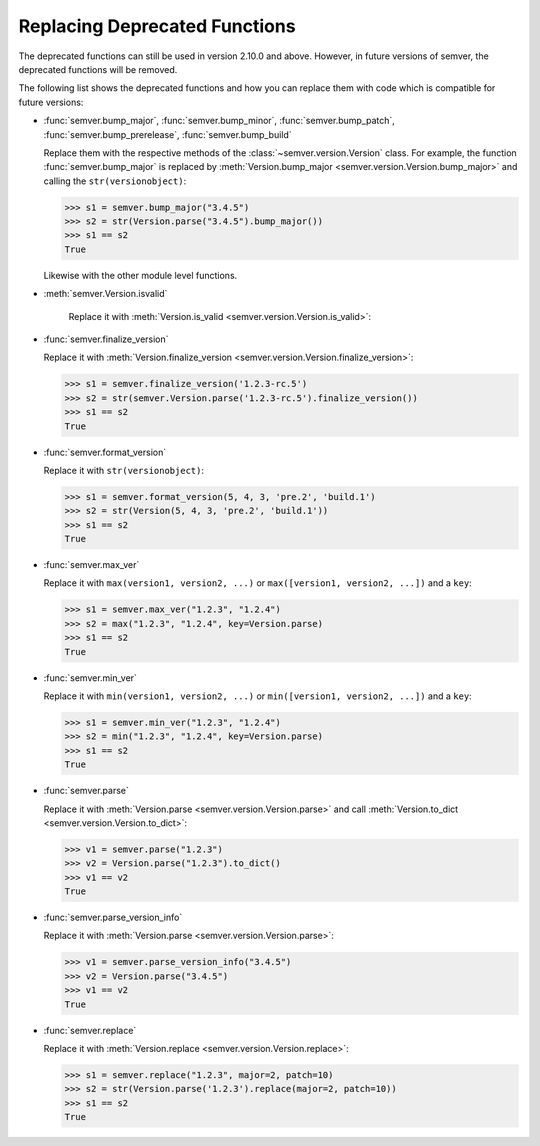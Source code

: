 .. _sec_replace_deprecated_functions:

Replacing Deprecated Functions
==============================

.. versionchanged:: 2.10.0
   The development team of semver has decided to deprecate certain functions on
   the module level. The preferred way of using semver is through the
   :class:`~semver.version.Version` class.

The deprecated functions can still be used in version 2.10.0 and above. However, in
future versions of semver, the deprecated functions will be removed.

The following list shows the deprecated functions and how you can replace
them with code which is compatible for future versions:

* :func:`semver.bump_major`, :func:`semver.bump_minor`, :func:`semver.bump_patch`, :func:`semver.bump_prerelease`, :func:`semver.bump_build`

  Replace them with the respective methods of the :class:`~semver.version.Version`
  class.
  For example, the function :func:`semver.bump_major` is replaced by
  :meth:`Version.bump_major <semver.version.Version.bump_major>` and calling the ``str(versionobject)``:

  .. code-block:: python

     >>> s1 = semver.bump_major("3.4.5")
     >>> s2 = str(Version.parse("3.4.5").bump_major())
     >>> s1 == s2
     True

  Likewise with the other module level functions.

* :meth:`semver.Version.isvalid`

   Replace it with :meth:`Version.is_valid <semver.version.Version.is_valid>`:


* :func:`semver.finalize_version`

  Replace it with :meth:`Version.finalize_version <semver.version.Version.finalize_version>`:

  .. code-block:: python

     >>> s1 = semver.finalize_version('1.2.3-rc.5')
     >>> s2 = str(semver.Version.parse('1.2.3-rc.5').finalize_version())
     >>> s1 == s2
     True

* :func:`semver.format_version`

  Replace it with ``str(versionobject)``:

  .. code-block:: python

     >>> s1 = semver.format_version(5, 4, 3, 'pre.2', 'build.1')
     >>> s2 = str(Version(5, 4, 3, 'pre.2', 'build.1'))
     >>> s1 == s2
     True

* :func:`semver.max_ver`

  Replace it with ``max(version1, version2, ...)`` or ``max([version1, version2, ...])`` and a ``key``:

  .. code-block:: python

     >>> s1 = semver.max_ver("1.2.3", "1.2.4")
     >>> s2 = max("1.2.3", "1.2.4", key=Version.parse)
     >>> s1 == s2
     True

* :func:`semver.min_ver`

  Replace it with ``min(version1, version2, ...)`` or ``min([version1, version2, ...])`` and a ``key``:

  .. code-block:: python

     >>> s1 = semver.min_ver("1.2.3", "1.2.4")
     >>> s2 = min("1.2.3", "1.2.4", key=Version.parse)
     >>> s1 == s2
     True

* :func:`semver.parse`

  Replace it with :meth:`Version.parse <semver.version.Version.parse>` and call
  :meth:`Version.to_dict <semver.version.Version.to_dict>`:

  .. code-block:: python

     >>> v1 = semver.parse("1.2.3")
     >>> v2 = Version.parse("1.2.3").to_dict()
     >>> v1 == v2
     True

* :func:`semver.parse_version_info`

  Replace it with :meth:`Version.parse <semver.version.Version.parse>`:

  .. code-block:: python

     >>> v1 = semver.parse_version_info("3.4.5")
     >>> v2 = Version.parse("3.4.5")
     >>> v1 == v2
     True

* :func:`semver.replace`

  Replace it with :meth:`Version.replace <semver.version.Version.replace>`:

  .. code-block:: python

     >>> s1 = semver.replace("1.2.3", major=2, patch=10)
     >>> s2 = str(Version.parse('1.2.3').replace(major=2, patch=10))
     >>> s1 == s2
     True
